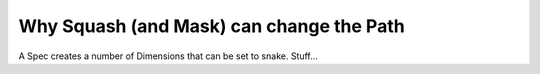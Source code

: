 Why Squash (and Mask) can change the Path
=========================================

A Spec creates a number of Dimensions that can be set to snake. Stuff...


.. plot::

    from scanspec.specs import Line
    from scanspec.plot import plot_spec

    spec = Line("z", 0, 1, 3) * ~Line("y", 0, 1, 3) * Line("x", 0, 1, 3)
    plot_spec(spec)


.. plot::

    from scanspec.specs import Line, Squash
    from scanspec.plot import plot_spec

    spec = Line("z", 0, 1, 3) * Squash(~Line("y", 0, 1, 3) * Line("x", 0, 1, 3), check_path_changes=False)
    plot_spec(spec)


.. plot::

    from scanspec.specs import Line
    from scanspec.plot import plot_spec

    spec = Line("z", 0, 1, 3) * Line("y", 0, 1, 3) * ~Line("x", 0, 1, 3)
    plot_spec(spec)


.. plot::

    from scanspec.specs import Line, Squash
    from scanspec.plot import plot_spec

    spec = Line("z", 0, 1, 3) * Squash(Line("y", 0, 1, 3) * ~Line("x", 0, 1, 3), check_path_changes=False)
    plot_spec(spec)
